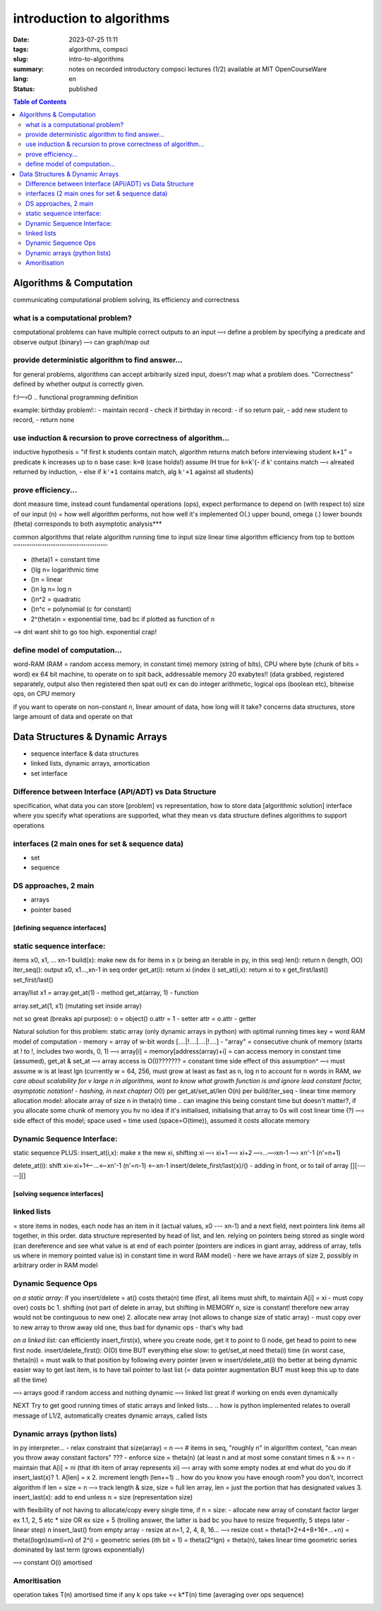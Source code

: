 ##########################
introduction to algorithms
##########################

:date: 2023-07-25 11:11
:tags: algorithms, compsci
:slug: intro-to-algorithms
:summary: notes on recorded introductory compsci lectures (1/2) available at MIT OpenCourseWare
:lang: en
:status: published


.. |ex| replace:: example:

.. contents:: Table of Contents
    :depth: 2
    :backlinks: entry



Algorithms & Computation
========================
communicating computational problem solving, its efficiency and correctness


what is a computational problem?
''''''''''''''''''''''''''''''''
computational problems can have multiple correct outputs to an input
—› define a problem by specifying a predicate and observe output (binary)
—› can graph/map out


provide deterministic algorithm to find answer...
'''''''''''''''''''''''''''''''''''''''''''''''''
for general problems, algorithms can accept arbitrarily sized input, doesn't
map what a problem does. "Correctness" defined by whether output is correctly
given.

f:I—›O
..
functional programming definition

|ex| birthday problem!::
- maintain record
- check if birthday in record: - if so return pair, - add new student to record, 
- return none


use induction & recursion to prove correctness of algorithm...
''''''''''''''''''''''''''''''''''''''''''''''''''''''''''''''
inductive hypothesis = "if first ``k`` students contain match, algorithm returns
match before interviewing student ``k+1``" = predicate
``k`` increases up to ``n``
base case: ``k=0`` (case holds!)
assume IH true for ``k=k``'{- if k' contains match —› alreated returned by
induction, - else if ``k'+1`` contains match, alg ``k'+1`` against all students}


prove efficiency...
'''''''''''''''''''
dont measure time, instead count fundamental operations (ops), expect performance to depend on (with respect to) size of our input (n) = how well algorithm performs, not how well it's implemented
O(.) upper bound, omega (.) lower bounds (theta) corresponds to both 
asymptotic analysis***


common algorithms that relate algorithm running time to input size
linear time algorithm efficiency from top to bottom
'''''''''''''''''''''''''''''''''''''''''''''''''''

- (theta)1 = constant time
- ()lg n= logarithmic time
- ()n = linear
- ()n lg n= log n
- ()n^2 = quadratic
- ()n^c = polynomial (c for constant)
- 2^(theta)n = exponential time, bad bc if plotted as function of n

.. image:: images/processingtime.png
   :width: 600
   :alt: processing time vs input size

—> dnt want shit to go too high. exponential crap!


define model of computation...
''''''''''''''''''''''''''''''
word-RAM (RAM = random access memory, in constant time)
memory (string of bits), CPU where byte (chunk of bits = word) ex 64 bit
machine, to operate on to spit back, addressable memory 20 exabytes!! (data grabbed, registered separately, output also then registered then spat out)
ex can do integer arithmetic, logical ops (boolean etc), bitewise ops, on CPU memory


if you want to operate on non-constant n, linear amount of data, how long will it take?
concerns data structures, store large amount of data and operate on that

.. image:: images/summaryL1.png
   :width: 600
   :alt: algorithm list for solving computational problems




Data Structures & Dynamic Arrays
================================
- sequence interface & data structures
- linked lists, dynamic arrays, amortication
- set interface

Difference between Interface (API/ADT) vs Data Structure
''''''''''''''''''''''''''''''''''''''''''''''''''''''''
specification, what data you can store [problem] vs representation, how to store data [algorithmic solution]
interface where you specify what operations are supported, what they mean vs
data structure defines algorithms to support operations 

interfaces (2 main ones for set & sequence data)
''''''''''''''''''''''''''''''''''''''''''''''''
- set
- sequence

DS approaches, 2 main
'''''''''''''''''''''
- arrays
- pointer based


==============================
[defining sequence interfaces]
==============================


static sequence interface: 
''''''''''''''''''''''''''
items x0, x1, ... xn-1
build(x): make new ds for items in x (x being an iterable in py, in this seq)
len(): return n (length, OO)
iter_seq(): output x0, x1...,xn-1 in seq order
get_at(i): return xi (index i)
set_at(i,x): return xi to x
get_first/last()
set_first/last()

array/list
x1 = array.get_at(1) - method
get_at(array, 1) - function

array.set_at(1, x1) (mutating set inside array)

not so great (breaks api purpose):
o = object()
o.attr = 1 - setter
attr = o.attr - getter

Natural solution for this problem: static array (only dynamic arrays in python) with optimal running times
key = word RAM model of computation
- memory = array of w-bit words [....|!....|....|!....]
- "array" = consecutive chunk of memory (starts at ! to !, includes two words, 0, 1)
—› array[i] = memory[address(array)+i] = can access memory in constant
time (assumed), get_at & set_at
—› array access is O(I)??????? = constant time
side effect of this assumption^ —› must assume w is at least lgn (currently w = 64, 256, must grow at least as fast as n, log n to account for n words in RAM, 
*we care about scalability for v large n in algorithms, want to know what growth function is and ignore lead constant factor, asymptotic notation! - hashing, in next chapter)*
O(I) per get_at/set_at/len
O(n) per build/iter_seq - linear time
memory allocation model: allocate array of size n in theta(n) time 
.. can imagine this being constant time but doesn't matter?, if you allocate some chunk of memory you hv no idea if it's initialised, initialising that array to 0s will cost linear time (?)
—› side effect of this model; space used = time used (space=O(time)), assumed
it costs allocate memory

Dynamic Sequence Interface:
'''''''''''''''''''''''''''
static sequence PLUS:
insert_at(i,x): make x the new xi, shifting xi —› xi+1 —› xi+2 —›...—›xn-1 —›
xn'-1 (n'=n+1)

.. image:: images/insert_atstatic.png
   :width: 600
   :alt: insert_at(i,x) op

delete_at(i): shift xi<-xi+1<—...<—xn'-1 (n'=n-1) <—xn-1
insert/delete_first/last(x)/() - adding in front, or to tail of array [][-----][]


=============================
[solving sequence interfaces]
=============================

linked lists
''''''''''''
= store items in nodes, each node has an item in it (actual values, x0 --- xn-1) and a next field, next pointers link items all together, in this order. data structure represented by head of list, and len.
relying on pointers being stored as single word (can dereference and see what
value is at end of each pointer (pointers are indices in giant array, address
of array, tells us where in memory pointed value is) in constant time in word RAM model) - here we
have arrays of size 2, possibly in arbitrary order in RAM model

.. image:: images/insertfirstonlinked.png
   :width: 600
   :alt: insert op in linked list


Dynamic Sequence Ops
''''''''''''''''''''
*on a static array:*
if you insert/delete = at() costs theta(n) time (first, all items must shift, to maintain A[i] = xi - must copy
over) costs bc 
1. shifting (not part of delete in array, but shifting in MEMORY n, size is constant! therefore new array would not be continguous to new one)
2. allocate new array (not allows to change size of static array) - must copy
over to new array to throw away old one, thus bad for dynamic ops - that's why bad

*on a linked list:*
can efficiently insert_first(x), where you create node, get it to point to 0
node, get head to point to new first node.
insert/delete_first(): O(O) time
BUT everything else slow:
to get/set_at need theta(i) time (in worst case, theta(n)) = must walk to that
position by following every pointer (even w insert/delete_at(i) tho better at being dynamic
easier way to get last item, is to have tail pointer to last list (= data pointer
augmentation BUT must keep this up to date all the time)


—› arrays good if random access and nothing dynamic
—› linked list great if working on ends even dynamically

NEXT
Try to get good running times of static arrays and linked lists...
.. how is python implemented relates to overall message of L1/2, automatically creates dynamic arrays, called lists

Dynamic arrays (python lists)
'''''''''''''''''''''''''''''
in py interpreter...
- relax constraint that size(array) = n —› # items in seq, "roughly n" in
algorithm context, "can mean you throw away constant factors" ???
- enforce size = theta(n) (at least n and at most some constant times n & >= n
- maintain that A[i] = ni (that ith item of array represents xi)
—› array with some empty nodes at end
what do you do if insert_last(x)?
1. A[len] = x
2. increment length (len+=1)
.. how do you know you have enough room? you don't, incorrect algorithm if len = size = n
—› track length & size, size = full len array, len = just the portion that has designated values
3. insert_last(x): add to end unless n = size (representation size)

with flexibility of not having to allocate/copy every single time, 
if n = size:
- allocate new array of constant factor larger ex 1.1, 2, 5 etc * size OR ex
size + 5 (trolling answer, the latter is bad bc you have to resize
frequently, 5 steps later - linear step)
n insert_last() from empty array
- resize at n=1, 2, 4, 8, 16...
—› resize cost = theta(1+2+4+8+16+...+n) = theta((logn)sum(i=n) of 2^i) = geometric series (ith bit = 1) = theta(2^lgn) = theta(n), takes linear time
geometric series dominated by last term (grows exponentially)

.. image:: images/resizecostdynamic.png
   :width: 600
   :alt: resize cost summation

—› constant O(i) amortised 

Amoritisation
'''''''''''''
operation takes T(n) amortised time
if any k ops take =< k*T(n) time
(averaging over ops sequence)

.. image:: images/summaryL2.png
   :width: 600
   :alt: summary table of seq interface & data structure time costs


